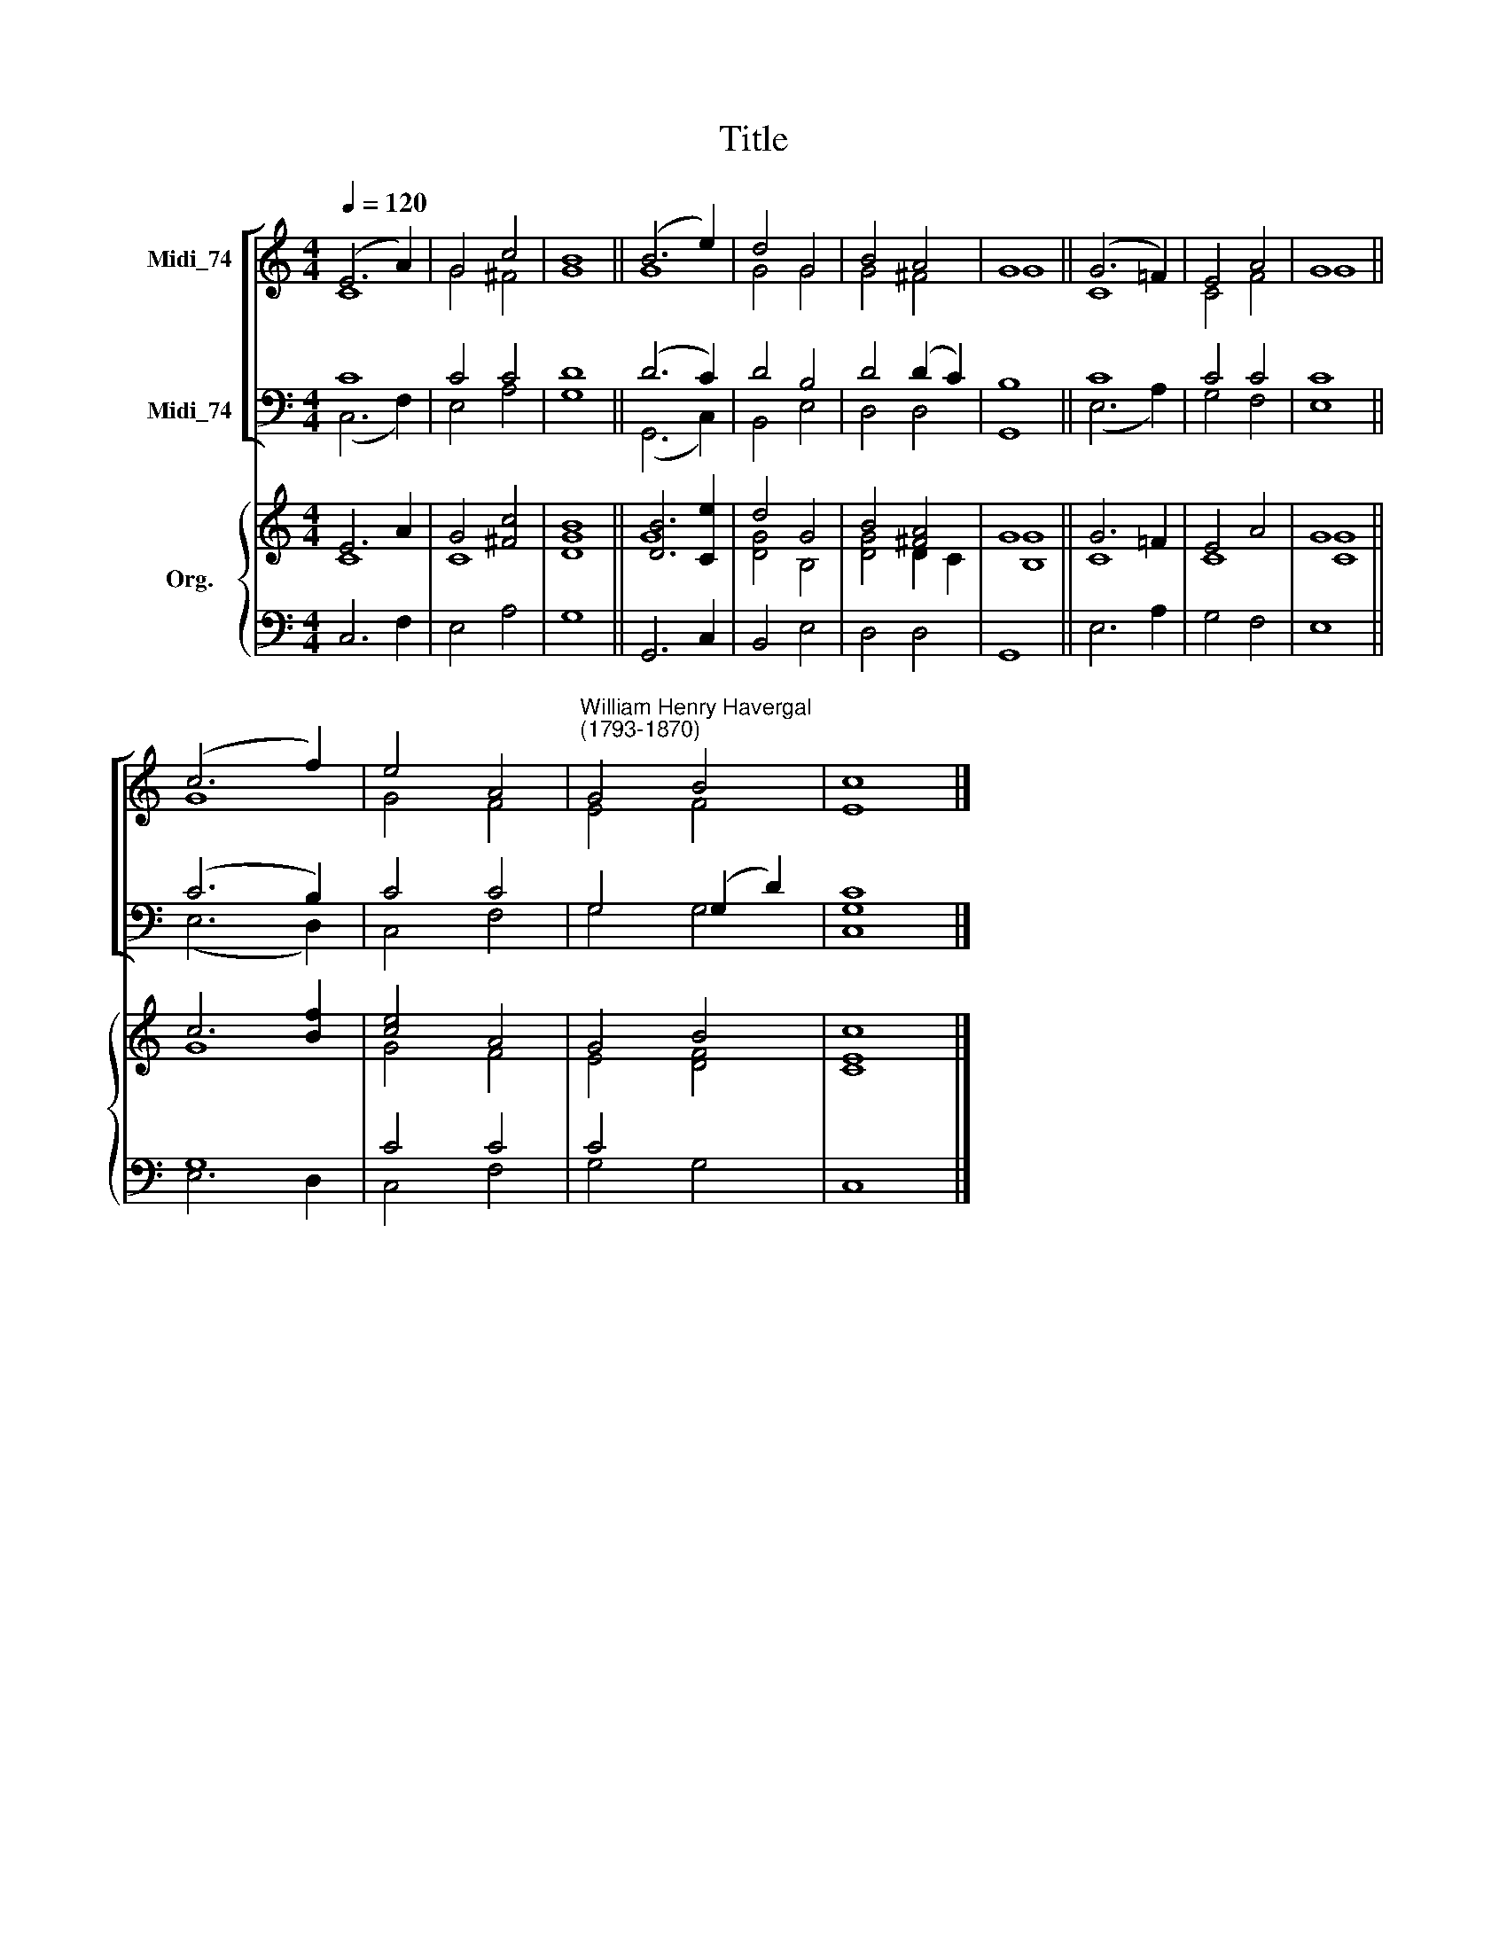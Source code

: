 X:1
T:Title
%%score [ ( 1 2 ) ( 3 4 ) ] { ( 5 6 ) | ( 7 8 ) }
L:1/8
Q:1/4=120
M:4/4
K:C
V:1 treble nm="Midi_74"
V:2 treble 
V:3 bass nm="Midi_74"
V:4 bass 
V:5 treble nm="Org."
V:6 treble 
V:7 bass 
V:8 bass 
V:1
 (E6 A2) | G4 c4 | B8 || (B6 e2) | d4 G4 | B4 A4 | G8 || (G6 !courtesy!=F2) | E4 A4 | G8 || %10
 (c6 f2) | e4 A4 |"^William Henry Havergal\n(1793-1870)" G4 B4 | c8 |] %14
V:2
 C8 | G4 ^F4 | G8 || G8 | G4 G4 | G4 ^F4 | G8 || C8 | C4 F4 | G8 || G8 | G4 F4 | E4 F4 | E8 |] %14
V:3
 C8 | C4 C4 | D8 || (D6 C2) | D4 B,4 | D4 (D2 C2) | B,8 || C8 | C4 C4 | C8 || (C6 B,2) | C4 C4 | %12
 G,4 (G,2 D2) | [G,C]8 |] %14
V:4
 (C,6 F,2) | E,4 A,4 | G,8 || (G,,6 C,2) | B,,4 E,4 | D,4 D,4 | G,,8 || (E,6 A,2) | G,4 F,4 | %9
 E,8 || (E,6 D,2) | C,4 F,4 | G,4 G,4 | C,8 |] %14
V:5
 E6 A2 | G4 [^Fc]4 | B8 || [DB]6 [Ce]2 | d4 G4 | B4 [^FA]4 | G8 || G6 !courtesy!=F2 | E4 A4 | G8 || %10
 c6 [Bf]2 | [ce]4 A4 | G4 B4 | c8 |] %14
V:6
 C8 | C8 | [DG]8 || G8 | [DG]4 B,4 | [DG]4 D2 C2 | [B,G]8 || C8 | C8 | [CG]8 || G8 | G4 F4 | %12
 E4 [DF]4 | [CE]8 |] %14
V:7
 x8 | x8 | x8 || x8 | x8 | x8 | x8 || x8 | x8 | x8 || G,8 | C4 C4 | C4 x4 | x8 |] %14
V:8
 C,6 F,2 | E,4 A,4 | G,8 || G,,6 C,2 | B,,4 E,4 | D,4 D,4 | G,,8 || E,6 A,2 | G,4 F,4 | E,8 || %10
 E,6 D,2 | C,4 F,4 | G,4 G,4 | C,8 |] %14

